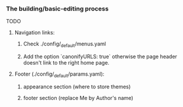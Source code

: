 *** The building/basic-editing process

TODO

**** Navigation links:
***** Check ./config/_default/menus.yaml
***** Add the option `canonifyURLS: true` otherwise the page header doesn't link to the right home page.

**** Footer (./config/_default/params.yaml):
***** appearance section (where to store themes)
***** footer section (replace Me by Author's name)
